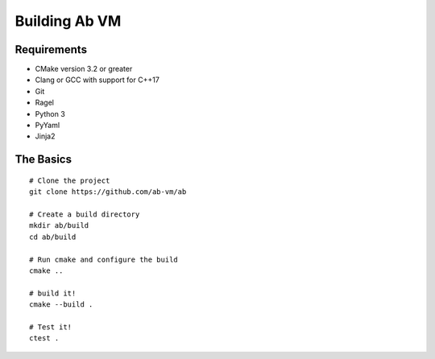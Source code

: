 ==============
Building Ab VM
==============

.. highlight:: bash

Requirements
============

- CMake version 3.2 or greater
- Clang or GCC with support for C++17
- Git
- Ragel
- Python 3
- PyYaml
- Jinja2

The Basics
==========

::

	# Clone the project
	git clone https://github.com/ab-vm/ab
	
	# Create a build directory
	mkdir ab/build
	cd ab/build

	# Run cmake and configure the build
	cmake ..

	# build it!
	cmake --build .

	# Test it!
	ctest .
